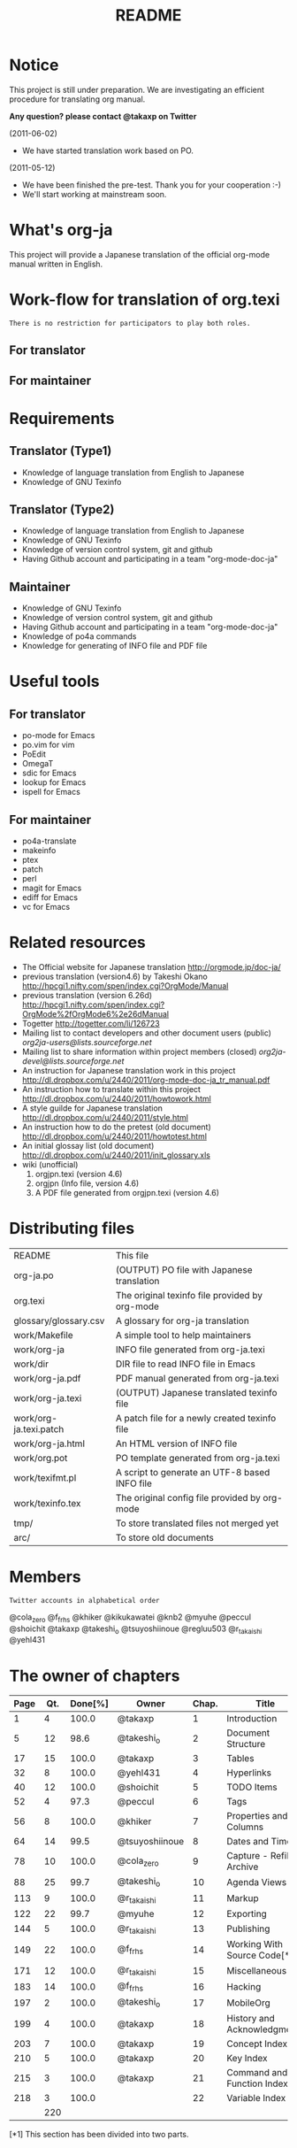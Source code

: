 #+TITLE: README
#+TEXT:                                           Create:      2011-04-20
#+TEXT:                                           Last Update: 2011-12-23@23:52
#+STARTUP: showall

* Notice

This project is still under preparation.
We are investigating an efficient procedure for translating org manual.

*Any question? please contact @takaxp on Twitter*

(2011-06-02)
  - We have started translation work based on PO.
(2011-05-12)
  - We have been finished the pre-test. Thank you for your cooperation :-)
  - We'll start working at mainstream soon.

* What's org-ja

This project will provide a Japanese translation of the official org-mode manual written in English.

* Work-flow for translation of org.texi

=There is no restriction for participators to play both roles.=

** For translator

** For maintainer

* Requirements
** Translator (Type1)
  - Knowledge of language translation from English to Japanese
  - Knowledge of GNU Texinfo
** Translator (Type2)
  - Knowledge of language translation from English to Japanese
  - Knowledge of GNU Texinfo
  - Knowledge of version control system, git and github
  - Having Github account and participating in a team "org-mode-doc-ja"
** Maintainer
  - Knowledge of GNU Texinfo
  - Knowledge of version control system, git and github
  - Having Github account and participating in a team "org-mode-doc-ja"
  - Knowledge of po4a commands
  - Knowledge for generating of INFO file and PDF file

* Useful tools
** For translator
  - po-mode for Emacs
  - po.vim for vim
  - PoEdit
  - OmegaT
  - sdic for Emacs
  - lookup for Emacs
  - ispell for Emacs
** For maintainer
  - po4a-translate
  - makeinfo
  - ptex
  - patch
  - perl
  - magit for Emacs
  - ediff for Emacs
  - vc for Emacs

* Related resources
  - The Official website for Japanese translation
    [[http://orgmode.jp/doc-ja/]]
  - previous translation (version4.6) by Takeshi Okano
    [[http://hpcgi1.nifty.com/spen/index.cgi?OrgMode/Manual]]
  - previous translation (version 6.26d)
    [[http://hpcgi1.nifty.com/spen/index.cgi?OrgMode%2fOrgMode6%2e26dManual]]
  - Togetter
    [[http://togetter.com/li/126723]]
  - Mailing list to contact developers and other document users (public)
    [[org2ja-users@lists.sourceforge.net]]
  - Mailing list to share information within project members (closed)
    [[org2ja-devel@lists.sourceforge.net]]
  - An instruction for Japanese translation work in this project
    [[http://dl.dropbox.com/u/2440/2011/org-mode-doc-ja_tr_manual.pdf]]
  - An instruction how to translate within this project
    [[http://dl.dropbox.com/u/2440/2011/howtowork.html]]
  - A style guilde for Japanese translation
    [[http://dl.dropbox.com/u/2440/2011/style.html]]
  - An instruction how to do the pretest (old document)
    [[http://dl.dropbox.com/u/2440/2011/howtotest.html]]
  - An initial glossay list (old document)
    [[http://dl.dropbox.com/u/2440/2011/init_glossary.xls]]
  - wiki (unofficial)
	1. orgjpn.texi (version 4.6)
	2. orgjpn (Info file, version 4.6)
	3. A PDF file generated from orgjpn.texi (version 4.6)

* Distributing files

| README                    | This file                                      |
| org-ja.po                 | (OUTPUT) PO file with Japanese translation     |
| org.texi                  | The original texinfo file provided by org-mode |
| glossary/glossary.csv     | A glossary for org-ja translation              |
| work/Makefile             | A simple tool to help maintainers              |
| work/org-ja               | INFO file generated from org-ja.texi           |
| work/dir                  | DIR file to read INFO file in Emacs            |
| work/org-ja.pdf           | PDF manual generated from org-ja.texi          |
| work/org-ja.texi          | (OUTPUT) Japanese translated texinfo file      |
| work/org-ja.texi.patch    | A patch file for a newly created texinfo file  |
| work/org-ja.html          | An HTML version of INFO file                   |
| work/org.pot              | PO template generated from org-ja.texi         |
| work/texifmt.pl           | A script to generate an UTF-8 based INFO file  |
| work/texinfo.tex          | The original config file provided by org-mode  |
| tmp/                      | To store translated files not merged yet       |
| arc/                      | To store old documents                         |

* Members
=Twitter accounts in alphabetical order=

@cola_zero
@f_frhs
@khiker
@kikukawatei
@knb2
@myuhe
@peccul
@shoichit
@takaxp
@takeshi_o
@tsuyoshiinoue
@regluu503
@r_takaishi
@yehl431

* The owner of chapters

| Page | Qt. | Done[%] | Owner          | Chap. | Title                        |
|------+-----+---------+----------------+-------+------------------------------|
|    1 |   4 |   100.0 | @takaxp        |     1 | Introduction                 |
|    5 |  12 |    98.6 | @takeshi_o     |     2 | Document Structure           |
|   17 |  15 |   100.0 | @takaxp        |     3 | Tables                       |
|   32 |   8 |   100.0 | @yehl431       |     4 | Hyperlinks                   |
|   40 |  12 |   100.0 | @shoichit      |     5 | TODO Items                   |
|   52 |   4 |    97.3 | @peccul        |     6 | Tags                         |
|   56 |   8 |   100.0 | @khiker        |     7 | Properties and Columns       |
|   64 |  14 |    99.5 | @tsuyoshiinoue |     8 | Dates and Times              |
|   78 |  10 |   100.0 | @cola_zero     |     9 | Capture - Refile - Archive   |
|   88 |  25 |    99.7 | @takeshi_o     |    10 | Agenda Views                 |
|  113 |   9 |   100.0 | @r_takaishi    |    11 | Markup                       |
|  122 |  22 |    99.7 | @myuhe         |    12 | Exporting                    |
|  144 |   5 |   100.0 | @r_takaishi    |    13 | Publishing                   |
|  149 |  22 |   100.0 | @f_frhs        |    14 | Working With Source Code[*1] |
|  171 |  12 |   100.0 | @r_takaishi    |    15 | Miscellaneous                |
|  183 |  14 |   100.0 | @f_frhs        |    16 | Hacking                      |
|  197 |   2 |   100.0 | @takeshi_o     |    17 | MobileOrg                    |
|  199 |   4 |   100.0 | @takaxp        |    18 | History and Acknowledgments  |
|  203 |   7 |   100.0 | @takaxp        |    19 | Concept Index                |
|  210 |   5 |   100.0 | @takaxp        |    20 | Key Index                    |
|  215 |   3 |   100.0 | @takaxp        |    21 | Command and Function Index   |
|  218 |   3 |   100.0 |                |    22 | Variable Index               |
|------+-----+---------+----------------+-------+------------------------------|
|      | 220 |         |                |       |                              |

[*1] This section has been divided into two parts.
